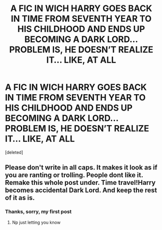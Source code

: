 #+TITLE: A FIC IN WICH HARRY GOES BACK IN TIME FROM SEVENTH YEAR TO HIS CHILDHOOD AND ENDS UP BECOMING A DARK LORD... PROBLEM IS, HE DOESN’T REALIZE IT... LIKE, AT ALL

* A FIC IN WICH HARRY GOES BACK IN TIME FROM SEVENTH YEAR TO HIS CHILDHOOD AND ENDS UP BECOMING A DARK LORD... PROBLEM IS, HE DOESN’T REALIZE IT... LIKE, AT ALL
:PROPERTIES:
:Score: 0
:DateUnix: 1583197025.0
:DateShort: 2020-Mar-03
:FlairText: Prompt
:END:
[deleted]


** Please don't write in all caps. It makes it look as if you are ranting or trolling. People dont like it. Remake this whole post under. Time travel!Harry becomes accidental Dark Lord. And keep the rest of it as is.
:PROPERTIES:
:Author: aslightnerd
:Score: 1
:DateUnix: 1583277695.0
:DateShort: 2020-Mar-04
:END:

*** Thanks, sorry, my first post
:PROPERTIES:
:Author: JOKERRule
:Score: 1
:DateUnix: 1583318964.0
:DateShort: 2020-Mar-04
:END:

**** Np just letting you know
:PROPERTIES:
:Author: aslightnerd
:Score: 1
:DateUnix: 1583331582.0
:DateShort: 2020-Mar-04
:END:
